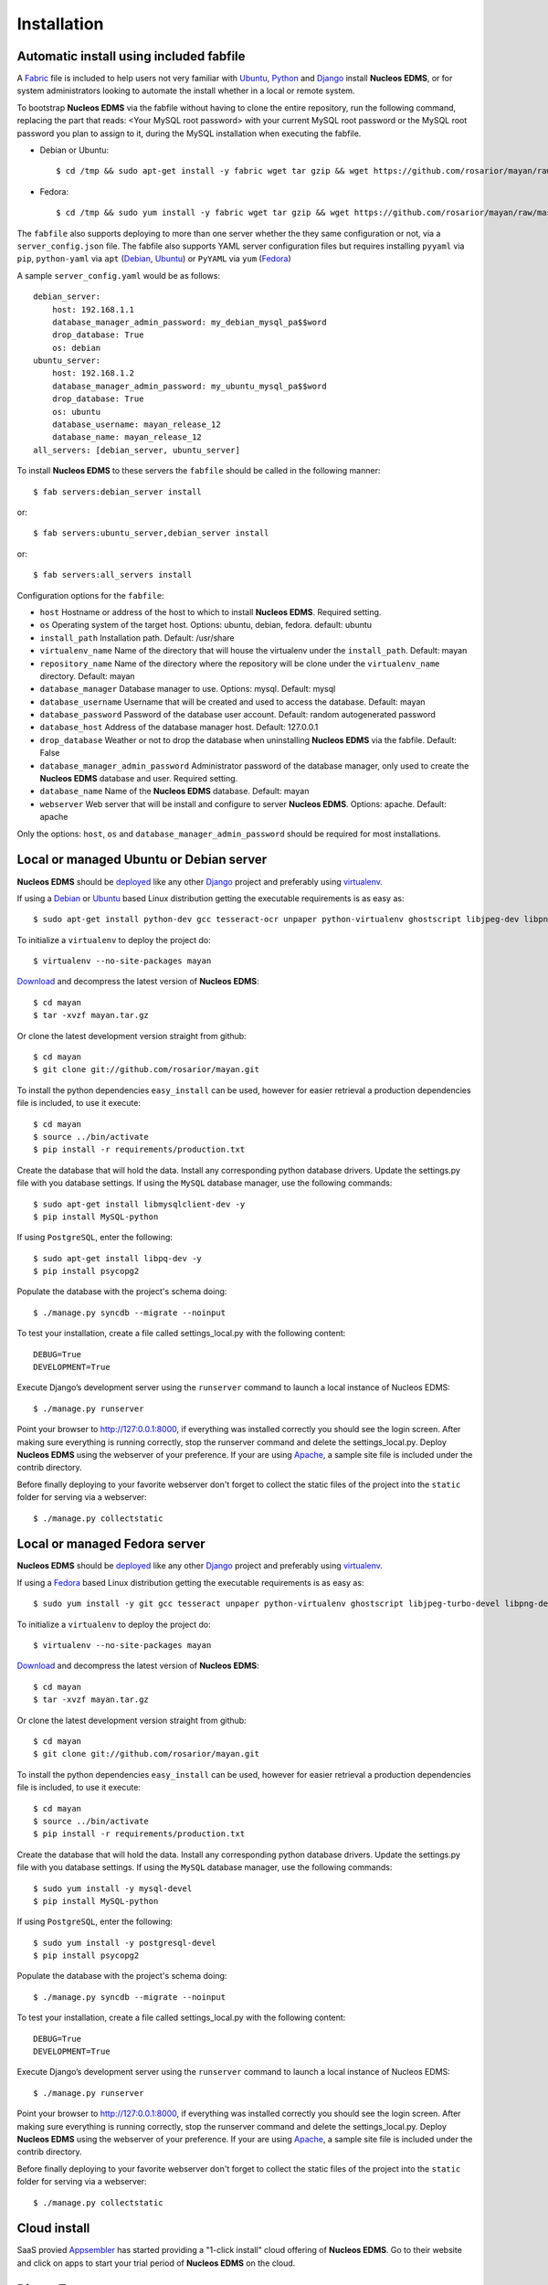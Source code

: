 ============
Installation
============

Automatic install using included fabfile
----------------------------------------
A Fabric_ file is included to help users not very familiar with Ubuntu_, 
Python_ and Django_ install **Nucleos EDMS**, or for system administrators
looking to automate the install whether in a local or remote system.

To bootstrap **Nucleos EDMS** via the fabfile without having to clone the
entire repository, run the following command, replacing the part that
reads: <Your MySQL root password> with your current MySQL root password
or the MySQL root password you plan to assign to it, during the MySQL
installation when executing the fabfile.

* Debian or Ubuntu::

    $ cd /tmp && sudo apt-get install -y fabric wget tar gzip && wget https://github.com/rosarior/mayan/raw/master/contrib/fabfile.tar.gz -O - | tar -xvzf - && echo "database_manager_admin_password=<Your MySQL root password>" > ~/.fabricrc && fab -H localhost install
    
* Fedora::

    $ cd /tmp && sudo yum install -y fabric wget tar gzip && wget https://github.com/rosarior/mayan/raw/master/contrib/fabfile.tar.gz -O - | tar -xvzf - && echo "database_manager_admin_password=<Your MySQL root password>" > ~/.fabricrc && fab -H localhost install


The ``fabfile`` also supports deploying to more than one server whether
the they same configuration or not, via a ``server_config.json`` file.
The fabfile also supports YAML server configuration
files but requires installing ``pyyaml`` via ``pip``, ``python-yaml``
via ``apt`` (Debian_, Ubuntu_) or ``PyYAML`` via ``yum`` (Fedora_)

A sample ``server_config.yaml`` would be as follows::

    debian_server:
        host: 192.168.1.1
        database_manager_admin_password: my_debian_mysql_pa$$word
        drop_database: True
        os: debian
    ubuntu_server:
        host: 192.168.1.2
        database_manager_admin_password: my_ubuntu_mysql_pa$$word
        drop_database: True
        os: ubuntu
        database_username: mayan_release_12
        database_name: mayan_release_12
    all_servers: [debian_server, ubuntu_server]

To install **Nucleos EDMS** to these servers the ``fabfile`` should be called in the following manner::

    $ fab servers:debian_server install
    
or::
    
    $ fab servers:ubuntu_server,debian_server install
    
or::
    
    $ fab servers:all_servers install
    

Configuration options for the ``fabfile``:

* ``host`` Hostname or address of the host to which to install **Nucleos EDMS**.  Required setting.
* ``os`` Operating system of the target host.  Options: ubuntu, debian, fedora. default: ubuntu
* ``install_path`` Installation path. Default: /usr/share
* ``virtualenv_name`` Name of the directory that will house the virtualenv under the ``install_path``.  Default: mayan
* ``repository_name`` Name of the directory where the repository will be clone under the ``virtualenv_name`` directory.  Default: mayan
* ``database_manager`` Database manager to use.  Options: mysql.  Default: mysql
* ``database_username`` Username that will be created and used to access the database.  Default: mayan
* ``database_password`` Password of the database user account.  Default: random autogenerated password
* ``database_host`` Address of the database manager host.  Default: 127.0.0.1
* ``drop_database`` Weather or not to drop the database when uninstalling **Nucleos EDMS** via the fabfile.  Default: False
* ``database_manager_admin_password`` Administrator password of the database manager, only used to create the **Nucleos EDMS** database and user.  Required setting.
* ``database_name`` Name of the **Nucleos EDMS** database.  Default: mayan
* ``webserver`` Web server that will be install and configure to server **Nucleos EDMS**.  Options: apache.  Default: apache


Only the options: ``host``, ``os`` and ``database_manager_admin_password`` should be required for most installations.


Local or managed Ubuntu or Debian server
----------------------------------------

**Nucleos EDMS** should be deployed_ like any other Django_ project and preferably using virtualenv_.

If using a Debian_ or Ubuntu_ based Linux distribution getting the executable requirements is as easy as::

	$ sudo apt-get install python-dev gcc tesseract-ocr unpaper python-virtualenv ghostscript libjpeg-dev libpng-dev poppler-utils -y
    
To initialize a ``virtualenv`` to deploy the project do::

	$ virtualenv --no-site-packages mayan
    
Download_ and decompress the latest version of **Nucleos EDMS**::

	$ cd mayan
	$ tar -xvzf mayan.tar.gz
    
Or clone the latest development version straight from github::

	$ cd mayan
	$ git clone git://github.com/rosarior/mayan.git

To install the python dependencies ``easy_install`` can be used, however for easier retrieval a production dependencies file is included, to use it execute::

	$ cd mayan
	$ source ../bin/activate
	$ pip install -r requirements/production.txt

Create the database that will hold the data. Install any corresponding python database drivers. Update the settings.py file with you database settings.
If using the ``MySQL`` database manager, use the following commands::

    $ sudo apt-get install libmysqlclient-dev -y
    $ pip install MySQL-python
    
If using ``PostgreSQL``, enter the following::

    $ sudo apt-get install libpq-dev -y
    $ pip install psycopg2

Populate the database with the project's schema doing::

    $ ./manage.py syncdb --migrate --noinput
    
To test your installation, create a file called settings_local.py with the following content::

    DEBUG=True
    DEVELOPMENT=True

Execute Django’s development server using the ``runserver`` command to launch a local instance of Nucleos EDMS::

    $ ./manage.py runserver

Point your browser to http://127:0.0.1:8000, if everything was installed
correctly you should see the login screen.  After making sure everything
is running correctly, stop the runserver command and delete the settings_local.py.
Deploy **Nucleos EDMS** using the webserver of your preference. If your are
using Apache_, a sample site file is included under the contrib directory.

Before finally deploying to your favorite webserver don't forget to collect the
static files of the project into the ``static`` folder for serving via a webserver::

    $ ./manage.py collectstatic



Local or managed Fedora server
------------------------------

**Nucleos EDMS** should be deployed_ like any other Django_ project and preferably using virtualenv_.

If using a Fedora_ based Linux distribution getting the executable requirements is as easy as::

	$ sudo yum install -y git gcc tesseract unpaper python-virtualenv ghostscript libjpeg-turbo-devel libpng-devel poppler-util python-devel
    
To initialize a ``virtualenv`` to deploy the project do::

	$ virtualenv --no-site-packages mayan
    
Download_ and decompress the latest version of **Nucleos EDMS**::

	$ cd mayan
	$ tar -xvzf mayan.tar.gz
    
Or clone the latest development version straight from github::

	$ cd mayan
	$ git clone git://github.com/rosarior/mayan.git

To install the python dependencies ``easy_install`` can be used, however for easier retrieval a production dependencies file is included, to use it execute::

	$ cd mayan
	$ source ../bin/activate
	$ pip install -r requirements/production.txt

Create the database that will hold the data. Install any corresponding python database drivers. Update the settings.py file with you database settings.
If using the ``MySQL`` database manager, use the following commands::

    $ sudo yum install -y mysql-devel
    $ pip install MySQL-python
        
If using ``PostgreSQL``, enter the following::

    $ sudo yum install -y postgresql-devel
    $ pip install psycopg2

Populate the database with the project's schema doing::

    $ ./manage.py syncdb --migrate --noinput
    
To test your installation, create a file called settings_local.py with the following content::

    DEBUG=True
    DEVELOPMENT=True

Execute Django’s development server using the ``runserver`` command to launch a local instance of Nucleos EDMS::

    $ ./manage.py runserver

Point your browser to http://127:0.0.1:8000, if everything was installed
correctly you should see the login screen.  After making sure everything
is running correctly, stop the runserver command and delete the settings_local.py.
Deploy **Nucleos EDMS** using the webserver of your preference. If your are
using Apache_, a sample site file is included under the contrib directory.

Before finally deploying to your favorite webserver don't forget to collect the
static files of the project into the ``static`` folder for serving via a webserver::

    $ ./manage.py collectstatic


Cloud install
-------------
SaaS provied Appsembler_ has started providing a "1-click install" cloud
offering of **Nucleos EDMS**.  Go to their website and click on apps to start
your trial period of **Nucleos EDMS** on the cloud.


DjangoZoom
----------
For instructions on how to deploy **Nucleos EDMS** on DjangoZoom, watch the screencast:

"Deploying Nucleos EDMS on DjangoZoom.net" available on Youtube_


Webfaction
----------

To install **Nucleos EDMS** on Webfaction_, follow these steps:

1. Create a new database:

  * Enter the following selections:

    * Type:* ``Mysql``
    * Name:* ``<username>_mayan``
    * Encoding:* ``utf-8``

  * Anotate the provided password.

2. Create a new app:
    
  * Enter the following in the textbox:
    
    * Name:* ``mayan_app``
    * App category:* ``mod_wsgi``
    * App type:* ``mod_wsgi 3.3/Python 2.7``

3. Login via ssh, and execute::

    $ easy_install-2.7 virtualenv
    $ cd ~/webapps/mayan_app
    $ virtualenv --no-site-packages mayan
    $ cd mayan
    $ git clone git://github.com/rosarior/mayan.git
    $ cd mayan
    $ source ../bin/activate
    $ pip install -r requirements/production.txt

4. Install the Python MySQL database driver::

    $ pip install MySQL-python

5. Create a settings_local.py file, and paste into it the following::

    DATABASES = {
        'default': {
            'ENGINE': 'django.db.backends.mysql', 
            'NAME': '<username>_mayan',
            'USER': '<username>_mayan',
            'PASSWORD': '<database password from step 1>',
            'HOST': '',
            'PORT': '',
        }
    }

6. Create the database schema::

    $ ./manage.py syncdb --migrate --noinput

7. Collect the static files of the apps::

    $ ./manage.py collectstatic -l --noinput

8. Create a new app:

  * Enter the following:
    
    * Name:* ``mayan_static``
    * App category:* ``Symbolic link``
    * App type:* ``Symbolic link to static-only app``
    * Extra info: ``/home/<username>/webapps/mayan_app/mayan/mayan/static``

9. Create the website:

  * Name: ``mayan_edms``
  * Choose a subdomain
  * Under ``Site apps:`` enter the following selections: 
    
    * App #1
        
      * App:* ``mayan_app``
      * URL path (ex: '/' or '/blog'):* ``/``
            
    * App #2
        
      * App:* ``mayan_static``
      * URL path (ex: '/' or '/blog'):* ``/mayan-static``

10. Edit the file ``~/webapps/mayan_app/apache2/conf/httpd.conf``:
    
  * Disable the ``DirectoryIndex`` line and the ``DocumentRoot`` line.
  * Add the following line::
        
      WSGIScriptAlias / /home/<username>/webapps/mayan_app/mayan/mayan/wsgi/dispatch.wsgi
 
  * Tune your WSGI process to only use 2 workers (as explained here: `Reducing mod_wsgi Memory Consumption`_)
    to keep the memory usage under the basic 256MB of RAM provided or upgrade your plan to 512MB,
    the line that controls the amount of workers launched is::
  
      WSGIDaemonProcess mayan_app processes=5 python-path=/home/<username>/webapps/mayan_app/lib/python2.7 threads=1
      
    change it to::
    
      WSGIDaemonProcess mayan_app processes=2 python-path=/home/<username>/webapps/mayan_app/lib/python2.7 threads=1


11. Restart your apache instance:

  * Execute::

     apache2/bin/restart

 


.. _`vendor lock-in`: https://secure.wikimedia.org/wikipedia/en/wiki/Vendor_lock-in
.. _Python: http://www.python.org/
.. _Django: http://www.djangoproject.com/
.. _OCR: https://secure.wikimedia.org/wikipedia/en/wiki/Optical_character_recognition
.. _`Open source`: https://secure.wikimedia.org/wikipedia/en/wiki/Open_source
.. _DjangoZoom: http://djangozoom.com/
.. _Youtube: http://bit.ly/mayan-djangozoom
.. _Django: http://www.djangoproject.com/


.. _Apache: https://www.apache.org/
.. _Debian: http://www.debian.org/
.. _Ubuntu: http://www.ubuntu.com/
.. _Download: https://github.com/rosarior/mayan/archives/master
.. _Webfaction: http://www.webfaction.com
.. _deployed: https://docs.djangoproject.com/en/1.3/howto/deployment/
.. _virtualenv: http://www.virtualenv.org/en/latest/index.html
.. _`Reducing mod_wsgi Memory Consumption`: http://docs.webfaction.com/software/mod-wsgi.html#mod-wsgi-reducing-memory-consumption
.. _Fedora: http://fedoraproject.org/
.. _Fabric: http://docs.fabfile.org/
.. _Appsembler: http://appsembler.com/

